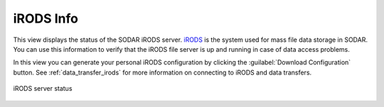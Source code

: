 .. _ui_irods_info:

iRODS Info
^^^^^^^^^^

This view displays the status of the SODAR iRODS server.
`iRODS <https://irods.org>`_ is the system used for mass file data storage in
SODAR. You can use this information to verify that the iRODS file server is up
and running in case of data access problems.

In this view you can generate your personal iRODS configuration by clicking the
:guilabel:`Download Configuration` button. See :ref:`data_transfer_irods`
for more information on connecting to iRODS and data transfers.

.. figure:: _static/sodar_ui/irods_status.png
    :align: center
    :width: 50%

    iRODS server status
